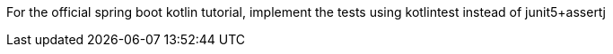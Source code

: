 For the official spring boot kotlin tutorial, implement the tests using kotlintest instead of junit5+assertj